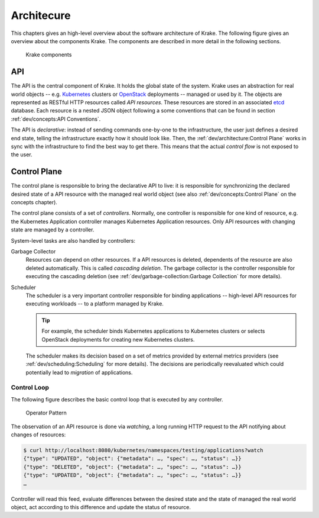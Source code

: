 ===========
Architecure
===========

This chapters gives an high-level overview about the software architecture of
Krake. The following figure gives an overview about the components Krake. The
components are described in more detail in the following sections.

.. figure:: /img/components.png

    Krake components


API
===

The API is the central component of Krake. It holds the global state of the
system. Krake uses an abstraction for real world objects -- e.g. Kubernetes_
clusters or OpenStack_ deployments -- managed or used by it. The objects are
represented as RESTful HTTP resources called *API resources*. These resources
are stored in an associated etcd_ database. Each resource is a nested JSON
object following a some conventions that can be found in section
:ref:`dev/concepts:API Conventions`.

The API is *declarative*: instead of sending commands one-by-one to the
infrastructure, the user just defines a desired end state, telling the
infrastructure exactly how it should look like. Then, the
:ref:`dev/architecture:Control Plane` works in sync with the infrastructure to
find the best way to get there. This means that the actual *control flow* is
not exposed to the user.


Control Plane
=============

The control plane is responsible to bring the declarative API to live: it is
responsible for synchronizing the declared desired state of a API resource
with the managed real world object (see also :ref:`dev/concepts:Control Plane`
on the concepts chapter).

The control plane consists of a set of *controllers*. Normally, one controller
is responsible for one kind of resource, e.g. the Kubernetes Application
controller manages Kubernetes Application resources. Only API resources with
changing state are managed by a controller.

System-level tasks are also handled by controllers:

Garbage Collector
    Resources can depend on other resources. If a API resources is deleted,
    dependents of the resource are also deleted automatically. This is called
    *cascading deletion*. The garbage collector is the controller responsible
    for executing the cascading deletion (see
    :ref:`dev/garbage-collection:Garbage Collection` for more details).

Scheduler
    The scheduler is a very important controller responsible for binding
    applications -- high-level API resources for executing workloads -- to a
    platform managed by Krake.

    .. tip::

        For example, the scheduler binds Kubernetes applications to Kubernetes
        clusters or selects OpenStack deployments for creating new Kubernetes
        clusters.

    The scheduler makes its decision based on a set of metrics provided by
    external metrics providers (see :ref:`dev/scheduling:Scheduling` for more
    details). The decisions are periodically reevaluated which could
    potentially lead to *migration* of applications.


------------
Control Loop
------------

The following figure describes the basic control loop that is executed by any
controller.

.. figure:: /img/operator-pattern.png

    Operator Pattern

The observation of an API resource is done via *watching*, a long running HTTP
request to the API notifying about changes of resources:

.. code::

    $ curl http://localhost:8080/kubernetes/namespaces/testing/applications?watch
    {"type": "UPDATED", "object": {"metadata": …, "spec": …, "status": …}}
    {"type": "DELETED", "object": {"metadata": …, "spec": …, "status": …}}
    {"type": "UPDATED", "object": {"metadata": …, "spec": …, "status": …}}
    …

Controller will read this feed, evaluate differences between the desired state
and the state of managed the real world object, act according to this
difference and update the status of resource.


.. _etcd: https://etcd.io/
.. _Kubernetes: https://kubernetes.io/
.. _OpenStack: https://www.openstack.org/
